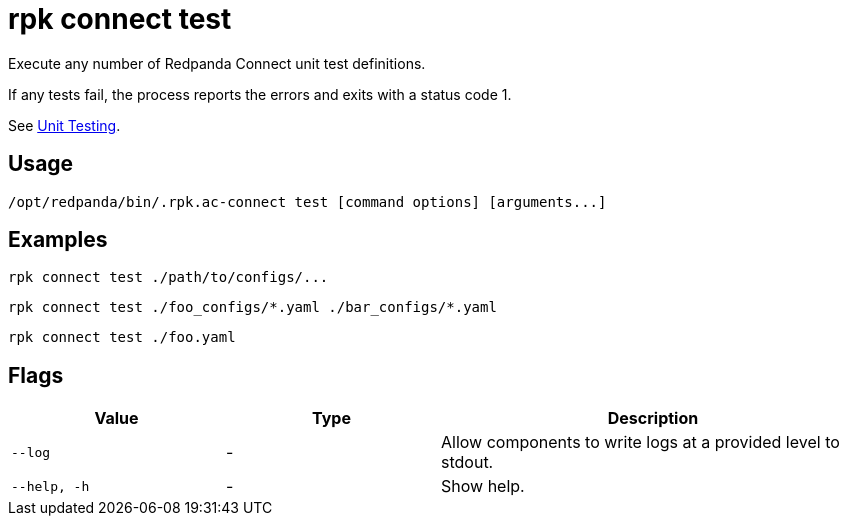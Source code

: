 = rpk connect test

Execute any number of Redpanda Connect unit test definitions. 

If any tests fail, the process reports the errors and exits with a status code 1.

See xref:redpanda-connect:configuration:unit_testing.adoc[Unit Testing].

== Usage

[,bash]
----
/opt/redpanda/bin/.rpk.ac-connect test [command options] [arguments...]
----

== Examples

[,bash]
----
rpk connect test ./path/to/configs/...
----

[,bash]
----
rpk connect test ./foo_configs/*.yaml ./bar_configs/*.yaml
----

[,bash]
----
rpk connect test ./foo.yaml
----

== Flags

[cols="1m,1a,2a"]
|===
|*Value* |*Type* |*Description*

|--log      |- | Allow components to write logs at a provided level to stdout.

|--help, -h      |- | Show help.
|===